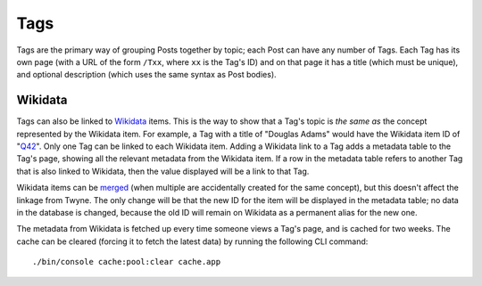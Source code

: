 .. _tags:

Tags
====

Tags are the primary way of grouping Posts together by topic; each Post can have any number of Tags.
Each Tag has its own page (with a URL of the form ``/Txx``, where ``xx`` is the Tag's ID)
and on that page it has
a title (which must be unique),
and optional description (which uses the same syntax as Post bodies).

Wikidata
--------

Tags can also be linked to Wikidata_ items.
This is the way to show that a Tag's topic is *the same as* the concept represented by the Wikidata item.
For example, a Tag with a title of "Douglas Adams" would have the Wikidata item ID of "Q42_".
Only one Tag can be linked to each Wikidata item.
Adding a Wikidata link to a Tag adds a metadata table to the Tag's page,
showing all the relevant metadata from the Wikidata item.
If a row in the metadata table refers to another Tag that is also linked to Wikidata,
then the value displayed will be a link to that Tag.

Wikidata items can be merged_ (when multiple are accidentally created for the same concept),
but this doesn't affect the linkage from Twyne.
The only change will be that the new ID for the item will be displayed in the metadata table;
no data in the database is changed, because the old ID will remain on Wikidata as a permanent alias for the new one.

The metadata from Wikidata is fetched up every time someone views a Tag's page, and is cached for two weeks.
The cache can be cleared (forcing it to fetch the latest data) by running the following CLI command::

    ./bin/console cache:pool:clear cache.app

.. _Wikidata: https://www.wikidata.org/
.. _Q42: https://www.wikidata.org/wiki/Q42
.. _merged: https://www.wikidata.org/wiki/Help:Merge

